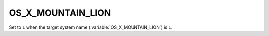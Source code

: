 OS_X_MOUNTAIN_LION 
-------

Set to ``1`` when the target system name (:variable:`OS_X_MOUNTAIN_LION`) is
``1``.     
 
